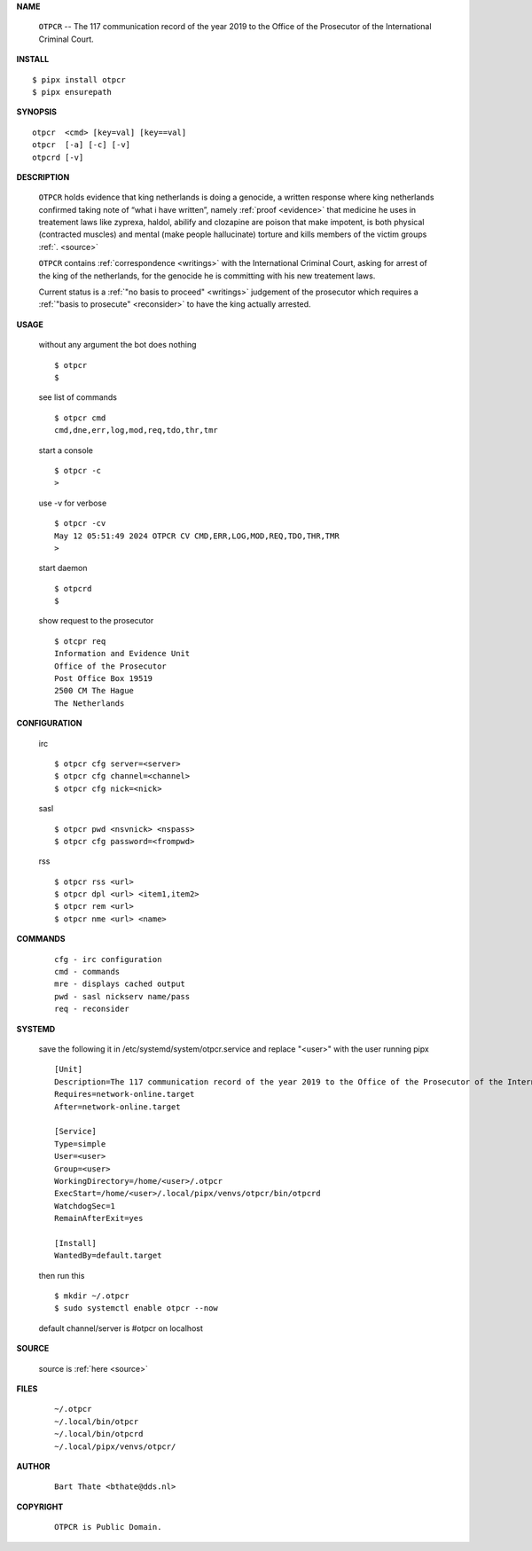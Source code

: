 .. _manual:

.. raw:: html

    <br>

.. title:: Manual


.. raw:: html

    <center><b>MANUAL</b></center>
    <br>

**NAME**

    ``OTPCR`` --  The 117 communication record of the year 2019 to the Office of the Prosecutor of the International Criminal Court.


**INSTALL**


::

    $ pipx install otpcr
    $ pipx ensurepath


**SYNOPSIS**

::

    otpcr  <cmd> [key=val] [key==val]
    otpcr  [-a] [-c] [-v]
    otpcrd [-v]


**DESCRIPTION**

    ``OTPCR`` holds evidence that king
    netherlands is doing a genocide, a
    written response where king
    netherlands confirmed taking note
    of “what i have written”, namely
    :ref:`proof  <evidence>` that medicine
    he uses in treatement laws like zyprexa,
    haldol, abilify and clozapine are
    poison that make impotent, is both
    physical (contracted muscles) and
    mental (make people hallucinate)
    torture and kills members of the
    victim groups :ref:`. <source>`

    ``OTPCR`` contains :ref:`correspondence
    <writings>` with the International Criminal
    Court, asking for arrest of the king of the
    netherlands, for the genocide he is committing
    with his new treatement laws.

    Current status is a :ref:`"no basis to proceed"
    <writings>` judgement of the prosecutor which
    requires a :ref:`"basis to prosecute" <reconsider>`
    to have the king actually arrested.


**USAGE**

    without any argument the bot does nothing

    ::

        $ otpcr
        $

    see list of commands

    ::

        $ otpcr cmd
        cmd,dne,err,log,mod,req,tdo,thr,tmr


    start a console

    ::

        $ otpcr -c 
        >

    use -v for verbose

    ::

        $ otpcr -cv
        May 12 05:51:49 2024 OTPCR CV CMD,ERR,LOG,MOD,REQ,TDO,THR,TMR
        >

    start daemon

    ::

        $ otpcrd
        $ 


    show request to the prosecutor

    ::

        $ otcpr req
        Information and Evidence Unit
        Office of the Prosecutor
        Post Office Box 19519
        2500 CM The Hague
        The Netherlands


**CONFIGURATION**

    irc

    ::

        $ otpcr cfg server=<server>
        $ otpcr cfg channel=<channel>
        $ otpcr cfg nick=<nick>

    sasl

    ::

        $ otpcr pwd <nsvnick> <nspass>
        $ otpcr cfg password=<frompwd>

    rss

    ::

        $ otpcr rss <url>
        $ otpcr dpl <url> <item1,item2>
        $ otpcr rem <url>
        $ otpcr nme <url> <name>


**COMMANDS**

    ::

        cfg - irc configuration
        cmd - commands
        mre - displays cached output
        pwd - sasl nickserv name/pass
        req - reconsider


**SYSTEMD**

    save the following it in /etc/systemd/system/otpcr.service
    and replace "<user>" with the user running pipx

    ::
 
        [Unit]
        Description=The 117 communication record of the year 2019 to the Office of the Prosecutor of the International Criminal Court.
        Requires=network-online.target
        After=network-online.target

        [Service]
        Type=simple
        User=<user>
        Group=<user>
        WorkingDirectory=/home/<user>/.otpcr
        ExecStart=/home/<user>/.local/pipx/venvs/otpcr/bin/otpcrd
        WatchdogSec=1
        RemainAfterExit=yes

        [Install]
        WantedBy=default.target


    then run this

    ::

        $ mkdir ~/.otpcr
        $ sudo systemctl enable otpcr --now

    default channel/server is #otpcr on localhost


**SOURCE**

    source is :ref:`here <source>`


**FILES**

    ::

        ~/.otpcr
        ~/.local/bin/otpcr
        ~/.local/bin/otpcrd
        ~/.local/pipx/venvs/otpcr/


**AUTHOR**

    ::

        Bart Thate <bthate@dds.nl>


**COPYRIGHT**

    ::

        OTPCR is Public Domain.
